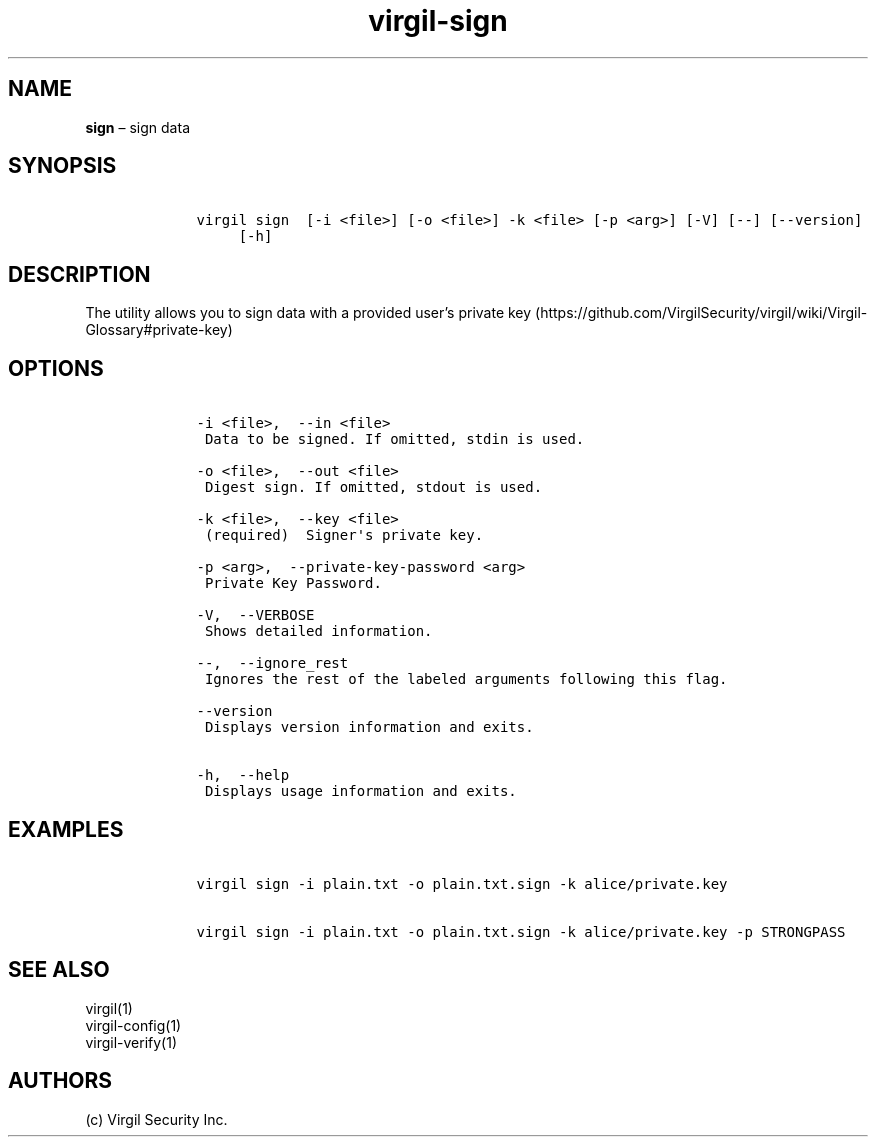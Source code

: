 .\" Automatically generated by Pandoc 1.17.1
.\"
.TH "virgil\-sign" "1" "June 14, 2016" "Virgil Security CLI (2.0.0)" "Virgil"
.hy
.SH NAME
.PP
\f[B]sign\f[] \[en] sign data
.SH SYNOPSIS
.IP
.nf
\f[C]
\ \ \ \ virgil\ sign\ \ [\-i\ <file>]\ [\-o\ <file>]\ \-k\ <file>\ [\-p\ <arg>]\ [\-V]\ [\-\-]\ [\-\-version]
\ \ \ \ \ \ \ \ \ [\-h]
\f[]
.fi
.SH DESCRIPTION
.PP
The utility allows you to sign data with a provided user's private
key (https://github.com/VirgilSecurity/virgil/wiki/Virgil-Glossary#private-key)
.SH OPTIONS
.IP
.nf
\f[C]
\ \ \ \ \-i\ <file>,\ \ \-\-in\ <file>
\ \ \ \ \ Data\ to\ be\ signed.\ If\ omitted,\ stdin\ is\ used.

\ \ \ \ \-o\ <file>,\ \ \-\-out\ <file>
\ \ \ \ \ Digest\ sign.\ If\ omitted,\ stdout\ is\ used.

\ \ \ \ \-k\ <file>,\ \ \-\-key\ <file>
\ \ \ \ \ (required)\ \ Signer\[aq]s\ private\ key.

\ \ \ \ \-p\ <arg>,\ \ \-\-private\-key\-password\ <arg>
\ \ \ \ \ Private\ Key\ Password.

\ \ \ \ \-V,\ \ \-\-VERBOSE
\ \ \ \ \ Shows\ detailed\ information.

\ \ \ \ \-\-,\ \ \-\-ignore_rest
\ \ \ \ \ Ignores\ the\ rest\ of\ the\ labeled\ arguments\ following\ this\ flag.

\ \ \ \ \-\-version
\ \ \ \ \ Displays\ version\ information\ and\ exits.

\ \ \ \ \-h,\ \ \-\-help
\ \ \ \ \ Displays\ usage\ information\ and\ exits.
\f[]
.fi
.SH EXAMPLES
.IP
.nf
\f[C]
\ \ \ \ virgil\ sign\ \-i\ plain.txt\ \-o\ plain.txt.sign\ \-k\ alice/private.key

\ \ \ \ virgil\ sign\ \-i\ plain.txt\ \-o\ plain.txt.sign\ \-k\ alice/private.key\ \-p\ STRONGPASS
\f[]
.fi
.SH SEE ALSO
.PP
virgil(1)
.PD 0
.P
.PD
virgil\-config(1)
.PD 0
.P
.PD
virgil\-verify(1)
.SH AUTHORS
(c) Virgil Security Inc.
